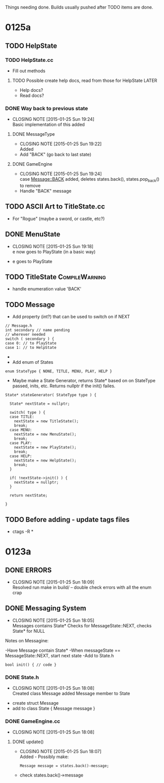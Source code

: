 Things needing done. Builds usually pushed after TODO items are done.

* 0125a
** TODO HelpState
*** TODO HelpState.cc
- Fill out methods
**** TODO Possible create help docs, read from those for HelpState    :LATER:
- Help docs?
- Read docs?
*** DONE Way back to previous state
    CLOSED: [2015-01-25 Sun 19:24]
    - CLOSING NOTE [2015-01-25 Sun 19:24] \\
      Basic implementation of this added
**** DONE MessageType
     CLOSED: [2015-01-25 Sun 19:22]
     - CLOSING NOTE [2015-01-25 Sun 19:22] \\
       Added
- Add "BACK" (go back to last state)
**** DONE GameEngine
     CLOSED: [2015-01-25 Sun 19:24]
     - CLOSING NOTE [2015-01-25 Sun 19:24] \\
       case Message::BACK added,
       deletes states.back(),
       states.pop_back() to remove
- Handle "BACK" message
** TODO ASCII Art to TitleState.cc
- For "Rogue" (maybe a sword, or castle, etc?)
** DONE MenuState
   CLOSED: [2015-01-25 Sun 19:18]
   - CLOSING NOTE [2015-01-25 Sun 19:18] \\
     e now goes to PlayState (in a basic way)
- e goes to PlayState
** TODO TitleState					     :CompileWarning:
- handle enumeration value 'BACK'
** TODO Message
- Add property (int?) that can be used to switch on if NEXT
#+BEGIN_SRC C++
// Message.h
int secondary // name pending
// wherever needed
switch ( secondary ) {
case 0: // to PlayState
case 1: // to HelpState
#+END_SRC
- * OR *
- Add enum of States
#+BEGIN_SRC C++
enum StateType { NONE, TITLE, MENU, PLAY, HELP }
#+END_SRC
- Maybe make a State Generator, returns State* based on on StateType passed,
 inits, etc. Returns nullptr if the init() failes.
#+BEGIN_SRC C++
State* stateGenerator( StateType type ) {

  State* nextState = nullptr;

  switch( type ) {
  case TITLE:
    nextState = new TitleState();
    break;
  case MENU:
    nextState = new MenuState();
    break;
  case PLAY:
    nextState = new PlayState();
    break;
  case HELP:
    nextState = new HelpState();
    break;
  }
  
  if( !nextState->init() ) {
    nextState = nullptr;
  }

  return nextState;

}
#+END_SRC
** TODO Before adding - update tags files
- ctags -R *

* 0123a
** DONE ERRORS
   CLOSED: [2015-01-25 Sun 18:09]
   - CLOSING NOTE [2015-01-25 Sun 18:09] \\
     Resolved
	run make in build/ -- double check errors with all the enum crap

** DONE Messaging System
   CLOSED: [2015-01-25 Sun 18:05]
   - CLOSING NOTE [2015-01-25 Sun 18:05] \\
     Messages contains State*
     Checks for MessageState::NEXT, checks State* for NULL
  Notes on Messagine:

-Have Message contain State*
-When messageState == MessageState::NEXT, start next state
-Add to State.h
#+BEGIN_SRC C++
bool init() { // code }
#+END_SRC

*** DONE State.h
    CLOSED: [2015-01-25 Sun 18:08]
    - CLOSING NOTE [2015-01-25 Sun 18:08] \\
      Created class Message
      added Message member to State
- create struct Message
- add to class State { Message message }
*** DONE GameEngine.cc
    CLOSED: [2015-01-25 Sun 18:08]
    - CLOSING NOTE [2015-01-25 Sun 18:08]
**** DONE update()
     CLOSED: [2015-01-25 Sun 18:07]
     - CLOSING NOTE [2015-01-25 Sun 18:07] \\
       Added - Possibly make:
       #+BEGIN_SRC C++
       Message message = states.back()-message;
       #+END_SRC
- check states.back()->message 


